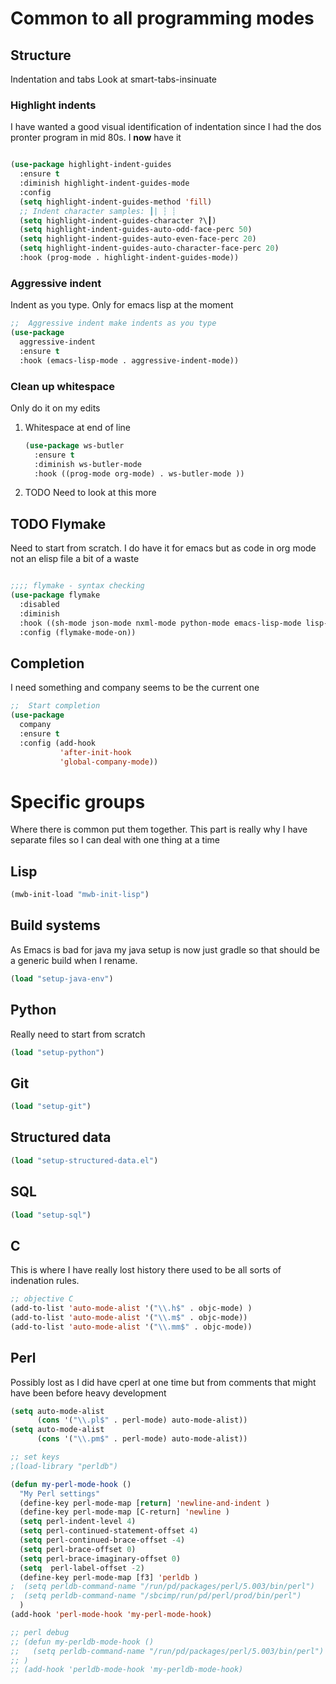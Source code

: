 #+TITLE Emacs configuration org Programming and structured data modes
#+PROPERTY:header-args :cache yes :tangle (concat "init/" (file-name-base  (buffer-file-name)) ".el") :comments link

* Common to all programming modes

** Structure
Indentation and tabs
Look at smart-tabs-insinuate
*** Highlight indents
 I have wanted a good visual identification of indentation since I had the dos pronter program in mid 80s. I *now* have it

  #+begin_src emacs-lisp

  (use-package highlight-indent-guides
	:ensure t
	:diminish highlight-indent-guides-mode
	:config
	(setq highlight-indent-guides-method 'fill)
	;; Indent character samples: ┃| ┆ ┊
	(setq highlight-indent-guides-character ?\┃)
	(setq highlight-indent-guides-auto-odd-face-perc 50)
	(setq highlight-indent-guides-auto-even-face-perc 20)
	(setq highlight-indent-guides-auto-character-face-perc 20)
	:hook (prog-mode . highlight-indent-guides-mode))
 #+end_src
*** Aggressive indent
 Indent as you type. Only for emacs lisp at the moment
 #+begin_src emacs-lisp
  ;;  Aggressive indent make indents as you type
  (use-package
	aggressive-indent
	:ensure t
	:hook (emacs-lisp-mode . aggressive-indent-mode))
 #+end_src
*** Clean up whitespace
 Only do it on my edits
**** Whitespace at end of line
  #+begin_src emacs-lisp
   (use-package ws-butler
	 :ensure t
	 :diminish ws-butler-mode
	 :hook ((prog-mode org-mode) . ws-butler-mode ))
 #+end_src
**** TODO Need to look at this more
** TODO Flymake
Need to start from scratch. I do have it for emacs but as code in org mode not an elisp file a bit of a waste
#+begin_src emacs-lisp

  ;;;; flymake - syntax checking
  (use-package flymake
	:disabled
	:diminish
	:hook ((sh-mode json-mode nxml-mode python-mode emacs-lisp-mode lisp-interaction-mode) . flymake-mode-on)
	:config (flymake-mode-on))
#+end_src
** Completion
I need something and company seems to be the current one
#+begin_src emacs-lisp
  ;;  Start completion
  (use-package
	company
	:ensure t
	:config (add-hook
			 'after-init-hook
			 'global-company-mode))
#+end_src
* Specific groups
Where there is common put them together. This part is really why I have separate files so I can deal with one thing at a time
** Lisp
 #+begin_src emacs-lisp
   (mwb-init-load "mwb-init-lisp")
#+end_src
** Build systems
As Emacs is bad for java my java setup is now just gradle so that should be a generic build when I rename.
#+begin_src emacs-lisp
   (load "setup-java-env")
#+end_src
** Python
Really need to start from scratch
#+begin_src emacs-lisp
   (load "setup-python")
#+end_src
** Git
#+begin_src emacs-lisp
   (load "setup-git")
#+end_src
** Structured data
#+begin_src emacs-lisp
   (load "setup-structured-data.el")
#+end_src
** SQL
#+begin_src emacs-lisp
   (load "setup-sql")
#+end_src
** C
This is where I have really lost history there used to be all sorts of indenation rules.
#+begin_src emacs-lisp
   ;; objective C
   (add-to-list 'auto-mode-alist '("\\.h$" . objc-mode) )
   (add-to-list 'auto-mode-alist '("\\.m$" . objc-mode))
   (add-to-list 'auto-mode-alist '("\\.mm$" . objc-mode))
#+end_src
** Perl
Possibly lost as I did have cperl at one time but from comments that might have been before heavy development
#+begin_src emacs-lisp
   (setq auto-mode-alist
		 (cons '("\\.pl$" . perl-mode) auto-mode-alist))
   (setq auto-mode-alist
		 (cons '("\\.pm$" . perl-mode) auto-mode-alist))

   ;; set keys
   ;(load-library "perldb")

   (defun my-perl-mode-hook ()
	 "My Perl settings"
	 (define-key perl-mode-map [return] 'newline-and-indent )
	 (define-key perl-mode-map [C-return] 'newline )
	 (setq perl-indent-level 4)
	 (setq perl-continued-statement-offset 4)
	 (setq perl-continued-brace-offset -4)
	 (setq perl-brace-offset 0)
	 (setq perl-brace-imaginary-offset 0)
	 (setq  perl-label-offset -2)
	 (define-key perl-mode-map [f3] 'perldb )
   ;  (setq perldb-command-name "/run/pd/packages/perl/5.003/bin/perl")
   ;  (setq perldb-command-name "/sbcimp/run/pd/perl/prod/bin/perl")
	 )
   (add-hook 'perl-mode-hook 'my-perl-mode-hook)

   ;; perl debug
   ;; (defun my-perldb-mode-hook ()
   ;;   (setq perldb-command-name "/run/pd/packages/perl/5.003/bin/perl")
   ;; )
   ;; (add-hook 'perldb-mode-hook 'my-perldb-mode-hook)
#+end_src
